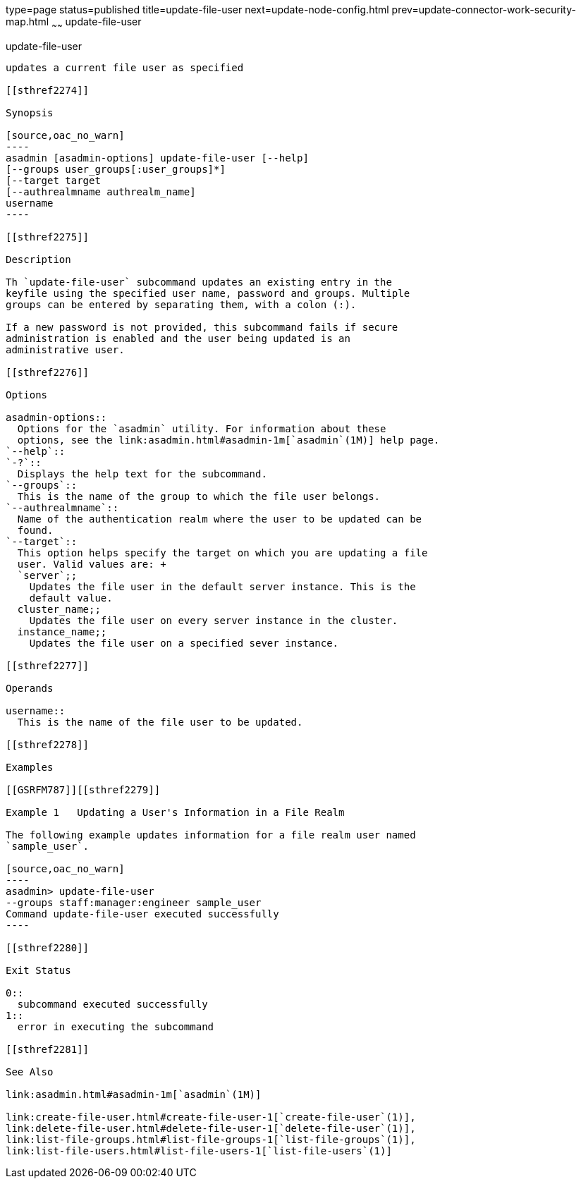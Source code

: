 type=page
status=published
title=update-file-user
next=update-node-config.html
prev=update-connector-work-security-map.html
~~~~~~
update-file-user
================

[[update-file-user-1]][[GSRFM00254]][[update-file-user]]

update-file-user
----------------

updates a current file user as specified

[[sthref2274]]

Synopsis

[source,oac_no_warn]
----
asadmin [asadmin-options] update-file-user [--help] 
[--groups user_groups[:user_groups]*] 
[--target target 
[--authrealmname authrealm_name] 
username
----

[[sthref2275]]

Description

Th `update-file-user` subcommand updates an existing entry in the
keyfile using the specified user name, password and groups. Multiple
groups can be entered by separating them, with a colon (:).

If a new password is not provided, this subcommand fails if secure
administration is enabled and the user being updated is an
administrative user.

[[sthref2276]]

Options

asadmin-options::
  Options for the `asadmin` utility. For information about these
  options, see the link:asadmin.html#asadmin-1m[`asadmin`(1M)] help page.
`--help`::
`-?`::
  Displays the help text for the subcommand.
`--groups`::
  This is the name of the group to which the file user belongs.
`--authrealmname`::
  Name of the authentication realm where the user to be updated can be
  found.
`--target`::
  This option helps specify the target on which you are updating a file
  user. Valid values are: +
  `server`;;
    Updates the file user in the default server instance. This is the
    default value.
  cluster_name;;
    Updates the file user on every server instance in the cluster.
  instance_name;;
    Updates the file user on a specified sever instance.

[[sthref2277]]

Operands

username::
  This is the name of the file user to be updated.

[[sthref2278]]

Examples

[[GSRFM787]][[sthref2279]]

Example 1   Updating a User's Information in a File Realm

The following example updates information for a file realm user named
`sample_user`.

[source,oac_no_warn]
----
asadmin> update-file-user 
--groups staff:manager:engineer sample_user
Command update-file-user executed successfully
----

[[sthref2280]]

Exit Status

0::
  subcommand executed successfully
1::
  error in executing the subcommand

[[sthref2281]]

See Also

link:asadmin.html#asadmin-1m[`asadmin`(1M)]

link:create-file-user.html#create-file-user-1[`create-file-user`(1)],
link:delete-file-user.html#delete-file-user-1[`delete-file-user`(1)],
link:list-file-groups.html#list-file-groups-1[`list-file-groups`(1)],
link:list-file-users.html#list-file-users-1[`list-file-users`(1)]


